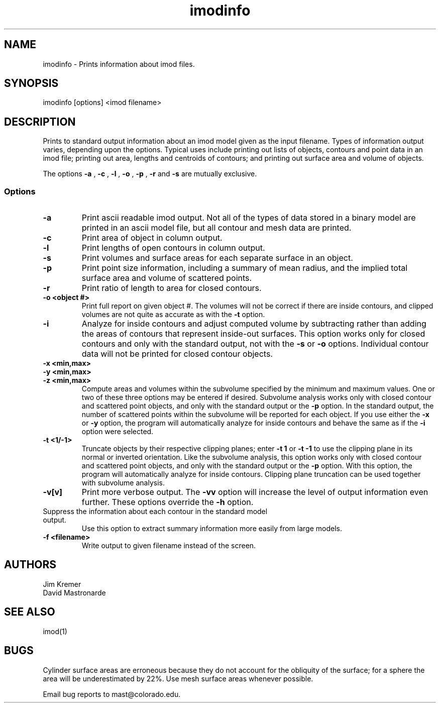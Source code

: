 .na
.nh
.TH imodinfo 1 2.30 BL3DFS
.SH NAME
imodinfo \- Prints information about imod files.
.SH SYNOPSIS
imodinfo [options] <imod filename>
.SH DESCRIPTION
Prints to standard output information about an imod model
given as the input filename.
Types of information output varies, depending upon the options.
Typical uses include printing out 
lists of objects, contours and
point data in an imod file; 
printing out area, lengths and centroids of contours;
and printing out surface area and volume of objects.

The options 
.B -a
, 
.B -c
, 
.B -l
, 
.B -o
,
.B -p
, 
.B -r
and 
.B -s 
are mutually exclusive.
.SS Options
.TP
.B -a
Print ascii readable imod output. Not all of the types
of data stored in a binary model are printed in an ascii
model file, but all contour and mesh data are printed.
.TP
.B -c
Print area of object in column output.
.TP
.B -l
Print lengths of open contours in column output.
.TP
.B -s
Print volumes and surface areas for each separate surface in an object.
.TP
.B -p
Print point size information, including a summary of mean radius, and the
implied total surface area and volume of scattered points.
.TP
.B -r
Print ratio of length to area for closed contours.
.TP
.B -o <object #>
Print full report on given object #.  The volumes will not be correct if there
are inside contours, and clipped volumes are not quite as accurate as with the
.B
-t 
option.
.TP
.B -i
Analyze for inside contours and adjust computed volume by subtracting
rather than adding the areas of contours that represent inside-out surfaces.
This option works only for closed contours and only with the standard output,
not with the
.B -s
or
.B -o
options.  Individual contour data will not be printed for closed contour 
objects.
.TP 
.B -x <min,max>
.TP
.B -y <min,max>
.TP
.B -z <min,max>
Compute areas and volumes within the subvolume specified by the minimum and
maximum values.  One or two of these three options may be entered if
desired.  Subvolume analysis works only with closed contour and scattered
point objects, and only with the standard output or the 
.B -p
option.  In the standard output, the number of scattered points within 
the subvolume will be reported for each object.  If you use either the
.B -x
or
.B -y
option, the program will automatically analyze for inside contours and behave 
the same as if the
.B -i
option were selected.
.TP
.B -t <1/-1>
Truncate objects by their respective clipping planes; enter 
.B -t 1
or
.B -t -1
to use the clipping plane in its normal or inverted orientation.  
Like the subvolume analysis, this option
works only with closed contour and scattered
point objects, and only with the standard output or the
.B -p
option.
With this option, the program will automatically analyze for inside contours.
Clipping plane truncation
can be used together with subvolume analysis.
.TP
.B -v[v]
Print more verbose output. The 
.B -vv
option will increase the level of output information even further.  These 
options override the
.B -h
option.
.TP -h
Suppress the information about each contour in the standard model output.
Use this option to extract summary information more easily from large models.
.TP
.B -f <filename>
Write output to given filename instead of the screen.
.SH AUTHORS
.nf
Jim Kremer 
David Mastronarde
.fi
.SH SEE ALSO
imod(1)
.SH BUGS
Cylinder surface areas are erroneous because they do not account for the 
obliquity of the surface; for a sphere the area will be underestimated by
22%.  Use mesh surface areas whenever possible.

Email bug reports to mast@colorado.edu.
